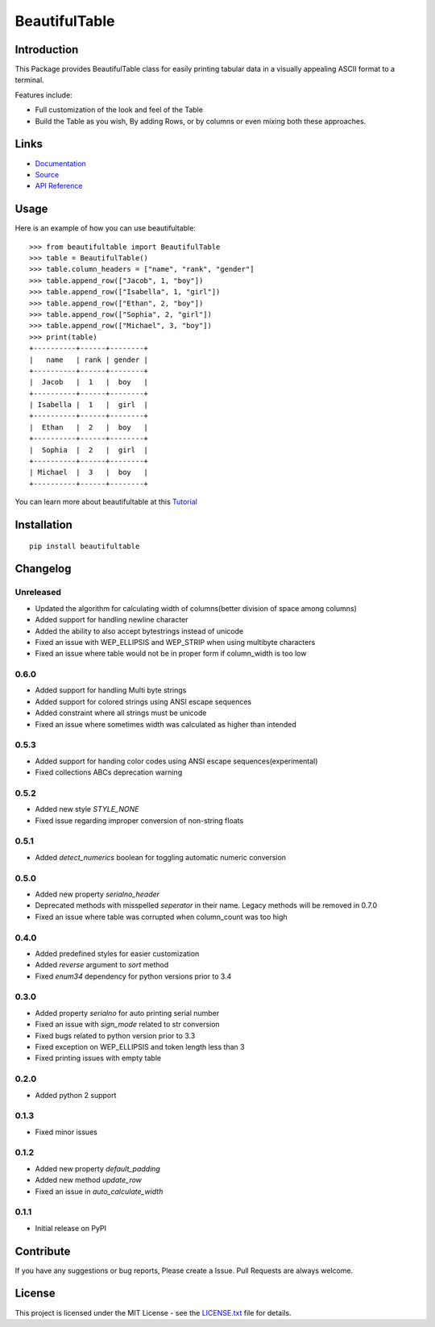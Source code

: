 ##########################################################################
BeautifulTable
##########################################################################

.. inclusion-marker-badges-start

.. image:: https://badge.fury.io/py/beautifultable.svg
    :target: https://badge.fury.io/py/beautifultable

.. image:: https://img.shields.io/pypi/pyversions/beautifultable.svg
    :target: https://pypi.python.org/pypi/beautifultable/

.. image:: https://codecov.io/gh/pri22296/beautifultable/branch/master/graphs/badge.svg
    :target: https://codecov.io/gh/pri22296/beautifultable/branch/master/

.. image:: https://api.codacy.com/project/badge/Grade/7a76eb35ad4e450eaf00339e98381511
    :target: https://www.codacy.com/app/pri22296/beautifultable?utm_source=github.com&amp;utm_medium=referral&amp;utm_content=pri22296/beautifultable&amp;utm_campaign=Badge_Grade

.. image:: https://landscape.io/github/pri22296/beautifultable/master/landscape.svg?style=flat
   :target: https://landscape.io/github/pri22296/beautifultable/master
   :alt: Code Health

.. image:: https://travis-ci.org/pri22296/beautifultable.svg?branch=master
    :target: https://travis-ci.org/pri22296/beautifultable

.. image:: https://readthedocs.org/projects/beautifultable/badge/?version=latest
    :alt: Documentation Status
    :target: http://beautifultable.readthedocs.io/en/latest/?badge=latest

.. inclusion-marker-badges-end


.. inclusion-marker-introduction-start

**************************************************************************
Introduction
**************************************************************************

This Package provides BeautifulTable class for easily printing
tabular data in a visually appealing ASCII format to a terminal. 

Features include:

* Full customization of the look and feel of the Table
* Build the Table as you wish, By adding Rows, or by columns or even
  mixing both these approaches.  
  
.. inclusion-marker-introduction-end


 
.. inclusion-marker-links-start

**************************************************************************
Links
**************************************************************************

* `Documentation <http://beautifultable.readthedocs.io/en/latest/>`_

* `Source <https://github.com/pri22296/beautifultable>`_

* `API Reference <http://beautifultable.readthedocs.io/en/latest/source/beautifultable.html#module-beautifultable>`_


.. inclusion-marker-links-end



.. inclusion-marker-usage-start

**************************************************************************
Usage
**************************************************************************

Here is an example of how you can use beautifultable::

    >>> from beautifultable import BeautifulTable
    >>> table = BeautifulTable()
    >>> table.column_headers = ["name", "rank", "gender"]
    >>> table.append_row(["Jacob", 1, "boy"])
    >>> table.append_row(["Isabella", 1, "girl"])
    >>> table.append_row(["Ethan", 2, "boy"])
    >>> table.append_row(["Sophia", 2, "girl"])
    >>> table.append_row(["Michael", 3, "boy"])
    >>> print(table)
    +----------+------+--------+
    |   name   | rank | gender |
    +----------+------+--------+
    |  Jacob   |  1   |  boy   |
    +----------+------+--------+
    | Isabella |  1   |  girl  |
    +----------+------+--------+
    |  Ethan   |  2   |  boy   |
    +----------+------+--------+
    |  Sophia  |  2   |  girl  |
    +----------+------+--------+
    | Michael  |  3   |  boy   |
    +----------+------+--------+

You can learn more about beautifultable at this `Tutorial <http://beautifultable.readthedocs.io/en/latest/quickstart.html>`_

.. inclusion-marker-usage-end



.. inclusion-marker-install-start

**************************************************************************
Installation
**************************************************************************

::

    pip install beautifultable

.. inclusion-marker-install-end



.. inclusion-marker-changelog-start

**************************************************************************
Changelog
**************************************************************************

==========
Unreleased
==========

* Updated the algorithm for calculating width of columns(better division of space among columns)
* Added support for handling newline character
* Added the ability to also accept bytestrings instead of unicode
* Fixed an issue with WEP_ELLIPSIS and WEP_STRIP when using multibyte characters
* Fixed an issue where table would not be in proper form if column_width is too low

==========
0.6.0
==========

* Added support for handling Multi byte strings
* Added support for colored strings using ANSI escape sequences
* Added constraint where all strings must be unicode
* Fixed an issue where sometimes width was calculated as higher than intended

==========
0.5.3
==========

* Added support for handing color codes using ANSI escape sequences(experimental)
* Fixed collections ABCs deprecation warning

==========
0.5.2
==========

* Added new style `STYLE_NONE`
* Fixed issue regarding improper conversion of non-string floats

==========
0.5.1
==========

* Added `detect_numerics` boolean for toggling automatic numeric conversion

==========
0.5.0
==========

* Added new property `serialno_header`
* Deprecated methods with misspelled `seperator` in their name.
  Legacy methods will be removed in 0.7.0
* Fixed an issue where table was corrupted when column_count was too high


==========
0.4.0
==========

* Added predefined styles for easier customization
* Added `reverse` argument to `sort` method
* Fixed `enum34` dependency for python versions prior to 3.4

==========
0.3.0
==========

* Added property `serialno` for auto printing serial number
* Fixed an issue with `sign_mode` related to str conversion
* Fixed bugs related to python version prior to 3.3
* Fixed exception on WEP_ELLIPSIS and token length less than 3
* Fixed printing issues with empty table

==========
0.2.0
==========

* Added python 2 support

==========
0.1.3
==========

* Fixed minor issues

==========
0.1.2
==========

* Added new property `default_padding`
* Added new method `update_row`
* Fixed an issue in `auto_calculate_width`

==========
0.1.1
==========

* Initial release on PyPI


.. inclusion-marker-changelog-end


.. inclusion-marker-contribution-start

**************************************************************************
Contribute
**************************************************************************

If you have any suggestions or bug reports, Please create a Issue. Pull
Requests are always welcome.

.. inclusion-marker-contribution-end



.. inclusion-marker-license-start

**************************************************************************
License
**************************************************************************

This project is licensed under the MIT License - see the `LICENSE.txt <https://github.com/pri22296/beautifultable/blob/master/LICENSE.txt>`_ file for details.


.. inclusion-marker-license-end

